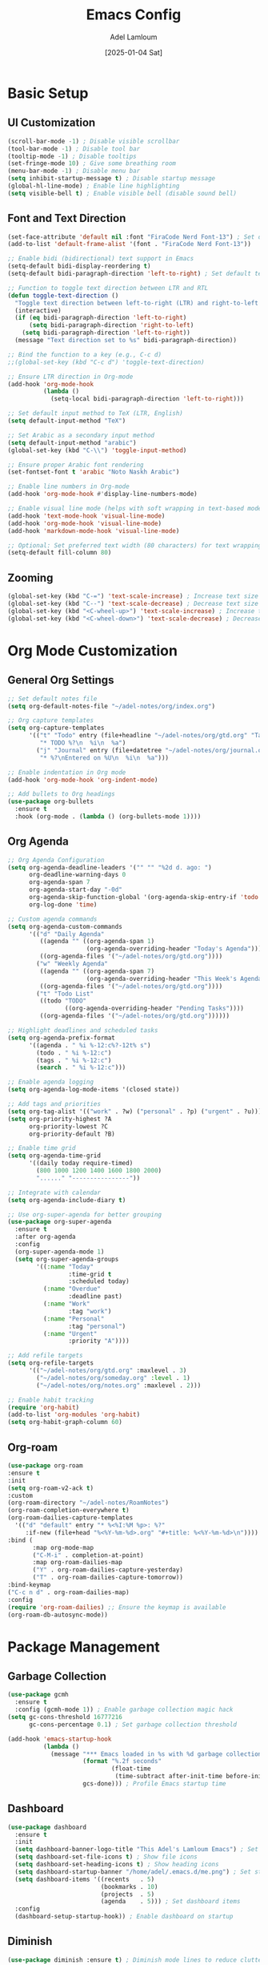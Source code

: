 #+TITLE: Emacs Config
#+AUTHOR: Adel Lamloum
#+STARTUP: content
#+DATE: [2025-01-04 Sat]

* Basic Setup
** UI Customization
#+BEGIN_SRC emacs-lisp
    (scroll-bar-mode -1) ; Disable visible scrollbar
    (tool-bar-mode -1) ; Disable tool bar
    (tooltip-mode -1) ; Disable tooltips
    (set-fringe-mode 10) ; Give some breathing room
    (menu-bar-mode -1) ; Disable menu bar
    (setq inhibit-startup-message t) ; Disable startup message
    (global-hl-line-mode) ; Enable line highlighting
    (setq visible-bell t) ; Enable visible bell (disable sound bell)
   
#+END_SRC

** Font and Text Direction
#+BEGIN_SRC emacs-lisp
  (set-face-attribute 'default nil :font "FiraCode Nerd Font-13") ; Set default font
  (add-to-list 'default-frame-alist '(font . "FiraCode Nerd Font-13"))

  ;; Enable bidi (bidirectional) text support in Emacs
  (setq-default bidi-display-reordering t)
  (setq-default bidi-paragraph-direction 'left-to-right) ; Set default text direction to LTR

  ;; Function to toggle text direction between LTR and RTL
  (defun toggle-text-direction ()
    "Toggle text direction between left-to-right (LTR) and right-to-left (RTL)."
    (interactive)
    (if (eq bidi-paragraph-direction 'left-to-right)
        (setq bidi-paragraph-direction 'right-to-left)
      (setq bidi-paragraph-direction 'left-to-right))
    (message "Text direction set to %s" bidi-paragraph-direction))

  ;; Bind the function to a key (e.g., C-c d)
  ;;(global-set-key (kbd "C-c d") 'toggle-text-direction)

  ;; Ensure LTR direction in Org-mode
  (add-hook 'org-mode-hook
            (lambda ()
              (setq-local bidi-paragraph-direction 'left-to-right)))

  ;; Set default input method to TeX (LTR, English)
  (setq default-input-method "TeX")

  ;; Set Arabic as a secondary input method
  (setq default-input-method "arabic")
  (global-set-key (kbd "C-\\") 'toggle-input-method)

  ;; Ensure proper Arabic font rendering
  (set-fontset-font t 'arabic "Noto Naskh Arabic")

  ;; Enable line numbers in Org-mode
  (add-hook 'org-mode-hook #'display-line-numbers-mode)

  ;; Enable visual line mode (helps with soft wrapping in text-based modes)
  (add-hook 'text-mode-hook 'visual-line-mode)
  (add-hook 'org-mode-hook 'visual-line-mode)
  (add-hook 'markdown-mode-hook 'visual-line-mode)

  ;; Optional: Set preferred text width (80 characters) for text wrapping
  (setq-default fill-column 80)
#+END_SRC

** Zooming
#+BEGIN_SRC emacs-lisp
  (global-set-key (kbd "C-=") 'text-scale-increase) ; Increase text size
  (global-set-key (kbd "C--") 'text-scale-decrease) ; Decrease text size
  (global-set-key (kbd "<C-wheel-up>") 'text-scale-increase) ; Increase text size with mouse wheel
  (global-set-key (kbd "<C-wheel-down>") 'text-scale-decrease) ; Decrease text size with mouse wheel
#+END_SRC

* Org Mode Customization
** General Org Settings
#+BEGIN_SRC emacs-lisp
  ;; Set default notes file
  (setq org-default-notes-file "~/adel-notes/org/index.org")

  ;; Org capture templates
  (setq org-capture-templates
        '(("t" "Todo" entry (file+headline "~/adel-notes/org/gtd.org" "Tasks")
           "* TODO %?\n  %i\n  %a")
          ("j" "Journal" entry (file+datetree "~/adel-notes/org/journal.org")
           "* %?\nEntered on %U\n  %i\n  %a")))

  ;; Enable indentation in Org mode
  (add-hook 'org-mode-hook 'org-indent-mode)

  ;; Add bullets to Org headings
  (use-package org-bullets
    :ensure t
    :hook (org-mode . (lambda () (org-bullets-mode 1))))
#+END_SRC

** Org Agenda
#+BEGIN_SRC emacs-lisp
  ;; Org Agenda Configuration
  (setq org-agenda-deadline-leaders '("" "" "%2d d. ago: ")
        org-deadline-warning-days 0
        org-agenda-span 7
        org-agenda-start-day "-0d"
        org-agenda-skip-function-global '(org-agenda-skip-entry-if 'todo 'done)
        org-log-done 'time)

  ;; Custom agenda commands
  (setq org-agenda-custom-commands
        '(("d" "Daily Agenda"
           ((agenda "" ((org-agenda-span 1)
                        (org-agenda-overriding-header "Today's Agenda"))))
           ((org-agenda-files '("~/adel-notes/org/gtd.org"))))
          ("w" "Weekly Agenda"
           ((agenda "" ((org-agenda-span 7)
                        (org-agenda-overriding-header "This Week's Agenda"))))
           ((org-agenda-files '("~/adel-notes/org/gtd.org"))))
          ("t" "Todo List"
           ((todo "TODO"
                  ((org-agenda-overriding-header "Pending Tasks"))))
           ((org-agenda-files '("~/adel-notes/org/gtd.org"))))))

  ;; Highlight deadlines and scheduled tasks
  (setq org-agenda-prefix-format
        '((agenda . " %i %-12:c%?-12t% s")
          (todo . " %i %-12:c")
          (tags . " %i %-12:c")
          (search . " %i %-12:c")))

  ;; Enable agenda logging
  (setq org-agenda-log-mode-items '(closed state))

  ;; Add tags and priorities
  (setq org-tag-alist '(("work" . ?w) ("personal" . ?p) ("urgent" . ?u)))
  (setq org-priority-highest ?A
        org-priority-lowest ?C
        org-priority-default ?B)

  ;; Enable time grid
  (setq org-agenda-time-grid
        '((daily today require-timed)
          (800 1000 1200 1400 1600 1800 2000)
          "......" "----------------"))

  ;; Integrate with calendar
  (setq org-agenda-include-diary t)

  ;; Use org-super-agenda for better grouping
  (use-package org-super-agenda
    :ensure t
    :after org-agenda
    :config
    (org-super-agenda-mode 1)
    (setq org-super-agenda-groups
          '((:name "Today"
                   :time-grid t
                   :scheduled today)
            (:name "Overdue"
                   :deadline past)
            (:name "Work"
                   :tag "work")
            (:name "Personal"
                   :tag "personal")
            (:name "Urgent"
                   :priority "A"))))

  ;; Add refile targets
  (setq org-refile-targets
        '(("~/adel-notes/org/gtd.org" :maxlevel . 3)
          ("~/adel-notes/org/someday.org" :level . 1)
          ("~/adel-notes/org/notes.org" :maxlevel . 2)))

  ;; Enable habit tracking
  (require 'org-habit)
  (add-to-list 'org-modules 'org-habit)
  (setq org-habit-graph-column 60)
#+END_SRC

** Org-roam
#+BEGIN_SRC emacs-lisp
  (use-package org-roam
  :ensure t
  :init
  (setq org-roam-v2-ack t)
  :custom
  (org-roam-directory "~/adel-notes/RoamNotes")
  (org-roam-completion-everywhere t)
  (org-roam-dailies-capture-templates
    '(("d" "default" entry "* %<%I:%M %p>: %?"
       :if-new (file+head "%<%Y-%m-%d>.org" "#+title: %<%Y-%m-%d>\n"))))
  :bind (
         :map org-mode-map
         ("C-M-i" . completion-at-point)
         :map org-roam-dailies-map
         ("Y" . org-roam-dailies-capture-yesterday)
         ("T" . org-roam-dailies-capture-tomorrow))
  :bind-keymap
  ("C-c n d" . org-roam-dailies-map)
  :config
  (require 'org-roam-dailies) ;; Ensure the keymap is available
  (org-roam-db-autosync-mode))
#+END_SRC

* Package Management
** Garbage Collection
#+BEGIN_SRC emacs-lisp
  (use-package gcmh
    :ensure t
    :config (gcmh-mode 1)) ; Enable garbage collection magic hack
  (setq gc-cons-threshold 16777216
        gc-cons-percentage 0.1) ; Set garbage collection threshold

  (add-hook 'emacs-startup-hook
            (lambda ()
              (message "*** Emacs loaded in %s with %d garbage collections."
                       (format "%.2f seconds"
                               (float-time
                                (time-subtract after-init-time before-init-time)))
                       gcs-done))) ; Profile Emacs startup time
#+END_SRC

** Dashboard
#+BEGIN_SRC emacs-lisp
  (use-package dashboard
    :ensure t
    :init
    (setq dashboard-banner-logo-title "This Adel's Lamloum Emacs") ; Set dashboard title
    (setq dashboard-set-file-icons t) ; Show file icons
    (setq dashboard-set-heading-icons t) ; Show heading icons
    (setq dashboard-startup-banner "/home/adel/.emacs.d/me.png") ; Set startup banner
    (setq dashboard-items '((recents   . 5)
                            (bookmarks . 10)
                            (projects  . 5)
                            (agenda    . 5))) ; Set dashboard items
    :config
    (dashboard-setup-startup-hook)) ; Enable dashboard on startup
#+END_SRC

** Diminish
#+BEGIN_SRC emacs-lisp
  (use-package diminish :ensure t) ; Diminish mode lines to reduce clutter
#+END_SRC

** Drag-Stuff
#+BEGIN_SRC emacs-lisp
  (use-package drag-stuff
    :init (drag-stuff-global-mode 1)) ; Enable drag-and-drop for text
#+END_SRC

** Org Tempo
#+BEGIN_SRC emacs-lisp
  (require 'org-tempo) ; Enable tempo templates for Org mode
#+END_SRC

** Org TOC
#+BEGIN_SRC emacs-lisp
  (use-package toc-org
    :commands toc-org-enable
    :init (add-hook 'org-mode-hook 'toc-org-enable)) ; Generate table of contents in Org mode
#+END_SRC

** Org AI
#+BEGIN_SRC emacs-lisp
  (use-package org-ai
    :ensure t
    :commands (org-ai-mode
               org-ai-global-mode)
    :init
    (add-hook 'org-mode-hook #'org-ai-mode) ; Enable org-ai in org-mode
    (org-ai-global-mode) ; Install global keybindings on C-c M-a
    :config
    (setq org-ai-default-chat-model "gpt-4") ; Use GPT-4
    (org-ai-install-yasnippets)) ; Install AI snippets
#+END_SRC

* Keybindings and Navigation
** General Package
#+BEGIN_SRC emacs-lisp


  (use-package general
  :ensure t
  :config
  ;; Define a leader key prefix
  (general-create-definer my/leader-keys
    :prefix "C-c"
    :prefix-command 'my/leader-keys-map)

  ;; Define named functions for agenda keybindings
  (defun my/org-agenda-daily ()
    "Open the daily agenda."
    (interactive)
    (org-agenda nil "d"))

  (defun my/org-agenda-weekly ()
    "Open the weekly agenda."
    (interactive)
    (org-agenda nil "w"))

  (defun my/org-agenda-todo ()
    "Open the TODO list."
    (interactive)
    (org-agenda nil "t"))

  ;; Define keybindings
  (my/leader-keys
   ;; Files
   "f" '(:ignore t :which-key "files")
   "ff" 'find-file
   "fr" 'recentf-open-files
   "fd" 'dired
   "fD" 'delete-file

   ;; Buffers
   "b" '(:ignore t :which-key "buffers")
   "bb" 'switch-to-buffer
   "bk" 'kill-buffer
   "bR" 'revert-buffer

   ;; Projects
   "p" '(:ignore t :which-key "projects")
   "pp" 'projectile-switch-project
   "pf" 'projectile-find-file
   "ps" 'projectile-ag

   ;; Git/Magit
   "g" '(:ignore t :which-key "git/magit")
   "gs" 'magit-status
   "gc" 'magit-commit
   "gp" 'magit-push

   ;; Windows
   "w" '(:ignore t :which-key "windows")
   "ww" 'other-window
   "wd" 'delete-window
   "w-" 'split-window-below
   "w/" 'split-window-right

   ;; Toggle
   "t" '(:ignore t :which-key "toggle")
   "tt" 'toggle-truncate-lines
   "tb" 'toggle-buffer-line-numbers
   "tm" 'toggle-modeline
   "td" 'toggle-text-direction

   ;; Notes/Org
   "n" '(:ignore t :which-key "notes/org")
   "nn" 'org-capture
   "nl" 'org-roam-buffer-toggle
   "nf" 'org-roam-node-find
   "ni" 'org-roam-node-insert
   "nd" 'org-roam-dailies-map
   "ny" 'org-roam-dailies-capture-yesterday
   "nt" 'org-roam-dailies-capture-today
   "ng" 'org-roam-dailies-goto-date

   ;; Agenda
   "a" '(:ignore t :which-key "agenda")
   "aa" 'org-agenda
   "ad" 'my/org-agenda-daily
   "aw" 'my/org-agenda-weekly
   "at" 'my/org-agenda-todo

   ;; Jinx (spell checking)
   "s" '(:ignore t :which-key "spell checking (jinx)")
   "sc" 'jinx-correct    ; C-c s c for correcting word at point
   "sl" 'jinx-languages) ; C-c s l for changing languages
  )
#+END_SRC

** Vim Bindings (evil-mode)
#+BEGIN_SRC emacs-lisp
  (use-package evil
    :demand t
    :bind (("<escape>" . keyboard-escape-quit)) ; Use Escape to quit
    :init
    (setq evil-want-keybinding nil) ; Allow Emacs keybindings alongside Vim keybindings
    (setq evil-disable-insert-state-bindings t) ; Allow Emacs keybindings in Insert Mode
    (setq evil-undo-system 'undo-fu) ; Use undo-fu for undo/redo
    :config
    (evil-mode 1)) ; Enable evil-mode

  (use-package evil-tutor) ; Interactive tutorial for evil-mode
  (use-package evil-collection
    :after evil
    :config
    (setq evil-want-integration t)
    (evil-collection-init)) ; Extend evil-mode to other packages
#+END_SRC

** Minibuffer Escape
#+BEGIN_SRC emacs-lisp
  (global-set-key [escape] 'keyboard-escape-quit) ; Use Escape to quit minibuffer
#+END_SRC

** Ivy (Counsel)
#+BEGIN_SRC emacs-lisp
  (use-package counsel
    :after ivy
    :diminish
    :config
    (counsel-mode) ; Enable counsel for better completion
    (setq ivy-initial-inputs-alist nil)) ; Remove starting ^ regex in M-x

  (use-package ivy
    :bind
    (("C-c C-r" . ivy-resume) ; Resume last Ivy session
     ("C-x B" . ivy-switch-buffer-other-window)) ; Switch buffer in another window
    :diminish
    :custom
    (setq ivy-use-virtual-buffers t) ; Use virtual buffers
    (setq ivy-count-format "(%d/%d) ") ; Show count in Ivy
    (setq enable-recursive-minibuffers t) ; Allow recursive minibuffers
    :config
    (ivy-mode)) ; Enable Ivy mode

  (use-package all-the-icons-ivy-rich
    :ensure t
    :init (all-the-icons-ivy-rich-mode 1)) ; Add icons to Ivy

  (use-package ivy-rich
    :after ivy
    :ensure t
    :init (ivy-rich-mode 1) ; Enable rich descriptions in Ivy
    :custom
    (ivy-virtual-abbreviate 'full
     ivy-rich-switch-buffer-align-virtual-buffer t
     ivy-rich-path-style 'abbrev)
    :config
    (ivy-set-display-transformer 'ivy-switch-buffer
                                 'ivy-rich-switch-buffer-transformer)) ; Enhance Ivy buffer switching
#+END_SRC

** Vertico Mode
#+BEGIN_SRC emacs-lisp
  (use-package vertico
    :config (vertico-mode)) ; Enable vertico for vertical completion
#+END_SRC

** Orderless
#+BEGIN_SRC emacs-lisp
  (use-package orderless
    :ensure t
    :custom
    (completion-styles '(orderless basic))
    (completion-category-overrides '((file (styles basic partial-completion)))))
#+END_SRC

** Which-Key
#+BEGIN_SRC emacs-lisp
  (use-package which-key
    :init (which-key-mode) ; Enable which-key for keybinding hints
    :diminish which-key-mode
    :config
    (setq which-key-idle-delay 0.3)) ; Set delay for which-key popup
#+END_SRC

** Corfu Auto Complete
#+BEGIN_SRC emacs-lisp
  (use-package corfu
    :ensure t
    :custom
    (corfu-cycle t) ; Allows cycling through candidates
    (corfu-auto t) ; Enable auto completion
    (corfu-auto-prefix 2)
    (corfu-auto-delay 0.1)
    (corfu-popupinfo-delay '(0.5 . 0.2))
    (corfu-preview-current 'insert) ; Insert previewed candidate
    (corfu-preselect 'prompt)
    (corfu-on-exact-match nil) ; Don't auto expand tempel snippets
    :bind (:map corfu-map
                ("M-SPC" . corfu-insert-separator)
                ("TAB" . corfu-next)
                ([tab] . corfu-next)
                ("S-TAB" . corfu-previous)
                ([backtab] . corfu-previous)
                ("S-<return>" . corfu-insert)
                ("RET" . nil))
    :init
    (global-corfu-mode)
    (corfu-history-mode)
    (corfu-popupinfo-mode)) ; Popup completion info
#+END_SRC

** Beacon for Cursor
#+BEGIN_SRC emacs-lisp
  (use-package beacon
    :ensure t
    :config
    (beacon-mode 1) ; Enable beacon globally
    (setq beacon-color "#ff0000") ; Set the beacon color to red
    (setq beacon-size 20) ; Set the size of the beacon
    (setq beacon-blink-when-point-moves t) ; Blink when the cursor moves
    (setq beacon-blink-when-window-scrolls t) ; Blink when the window scrolls
    (setq beacon-blink-when-window-changes t)) ; Blink when the window changes
#+END_SRC

** Ace Popup
#+BEGIN_SRC emacs-lisp
  (use-package ace-popup-menu
    :ensure t
    :config
    (ace-popup-menu-mode 1) ; Enable ace-popup-menu globally
    (setq ace-popup-menu-show-pane-header t) ; Show a header for the popup menu
    (setq ace-popup-menu-style 'full) ; Use the full style for the popup menu
    (setq ace-popup-menu-max-items 10)) ; Set the maximum number of items to display
#+END_SRC

* Language Support
** Haskell
#+BEGIN_SRC emacs-lisp
  (use-package haskell-mode :ensure t) ; Haskell language support
#+END_SRC

** Lua
#+BEGIN_SRC emacs-lisp
  (use-package lua-mode :ensure t) ; Lua language support
#+END_SRC

** PHP
#+BEGIN_SRC emacs-lisp
  (use-package php-mode :ensure t) ; PHP language support
#+END_SRC

** YAML
#+BEGIN_SRC emacs-lisp
  (use-package yaml-mode :ensure t) ; YAML language support
#+END_SRC

** Web Development
#+BEGIN_SRC emacs-lisp
  (use-package web-mode
    :ensure t
    :mode (("\\.html?\\'" . web-mode)
           ("\\.css\\'" . web-mode)
           ("\\.js\\'" . web-mode)) ; Web development support
    :config
    (setq web-mode-markup-indent-offset 2) ; Set HTML indent offset
    (setq web-mode-css-indent-offset 2) ; Set CSS indent offset
    (setq web-mode-code-indent-offset 2)) ; Set JS indent offset

  (use-package css-mode :ensure t) ; CSS language support
  (use-package scss-mode :ensure t) ; SCSS language support
  (use-package js2-mode :ensure t) ; JavaScript language support
  (use-package typescript-mode :ensure t) ; TypeScript language support
#+END_SRC

** Python Development
#+BEGIN_SRC emacs-lisp
  (use-package python-mode :ensure t) ; Python language support
  (use-package lsp-mode :ensure t) ; Language Server Protocol support
  (use-package lsp-pyright :ensure t) ; Pyright LSP for Python
#+END_SRC

** Bash Scripting
#+BEGIN_SRC emacs-lisp
  (add-to-list 'auto-mode-alist '("\\.sh\\'" . sh-mode)) ; Bash scripting support
  (setq sh-basic-offset 2) ; Set Bash indent offset
  (use-package company-shell :ensure t) ; Shell auto-completion
#+END_SRC

** Abbrev
#+BEGIN_SRC emacs-lisp
  ;; Enable abbrev-mode globally
  (setq-default abbrev-mode t)
  (setq save-abbrevs 'silently) ; Save abbreviations between sessions

  ;; Define global abbreviations
  (define-abbrev global-abbrev-table "adel" "Adel")
  (define-abbrev global-abbrev-table "lamloum" "Lamloum")
  (define-abbrev global-abbrev-table "linux" "Linux")
  (define-abbrev global-abbrev-table "Ana" "Adel Lamloum")
  ;; Disable abbrev-mode in programming modes
  (add-hook 'prog-mode-hook (lambda () (abbrev-mode -1)))

  ;; Enable abbrev-mode in org-mode and text-mode
  (add-hook 'org-mode-hook 'abbrev-mode)
  (add-hook 'text-mode-hook 'abbrev-mode)
#+END_SRC
** Capitalize First Letter of Line
#+BEGIN_SRC emacs-lisp
  (defun capitalize-first-letter-of-line ()
    "Capitalize the first letter of the current line, including org-mode headings, text, and markdown."
    (interactive)
    (save-excursion
      (beginning-of-line)
      (when (or (and (derived-mode-p 'org-mode) (looking-at "[ \t]*\\*+[ \t]*[a-z]")) ; Org headings
                (and (derived-mode-p 'markdown-mode) (looking-at "[ \t]*#+[ \t]*[a-z]")) ; Markdown headings
                (looking-at "[a-z]")) ; Regular lines
        (capitalize-word 1))))

  ;; Enable in org-mode, text-mode, and markdown-mode
  (add-hook 'org-mode-hook
            (lambda () (add-hook 'post-self-insert-hook 'capitalize-first-letter-of-line nil t)))
  (add-hook 'text-mode-hook
            (lambda () (add-hook 'post-self-insert-hook 'capitalize-first-letter-of-line nil t)))
  (add-hook 'markdown-mode-hook
            (lambda () (add-hook 'post-self-insert-hook 'capitalize-first-letter-of-line nil t)))
#+END_SRC

* Additional Features
** Highlight TODO
#+BEGIN_SRC emacs-lisp
  (use-package hl-todo
    :ensure t
    :hook ((org-mode . hl-todo-mode)
           (prog-mode . hl-todo-mode)) ; Highlight TODO keywords
    :config
    (setq hl-todo-highlight-punctuation ":"
          hl-todo-keyword-faces
          `(("TODO"       warning bold)
            ("FIXME"      error bold)
            ("HACK"       font-lock-constant-face bold)
            ("REVIEW"     font-lock-keyword-face bold)
            ("NOTE"       success bold)
            ("DEPRECATED" font-lock-doc-face bold))))
#+END_SRC

** Colorful Mode
#+BEGIN_SRC emacs-lisp
  (use-package colorful-mode :ensure t) ; Add colors to programming and text modes
#+END_SRC

** Babel Language
#+BEGIN_SRC emacs-lisp
  (org-babel-do-load-languages
   'org-babel-load-languages
   '((shell . t)
     (python . t))) ; Enable Org Babel for shell and Python
#+END_SRC

** Htmlize
#+BEGIN_SRC emacs-lisp
  (use-package htmlize :ensure t) ; HTML export for code snippets
#+END_SRC

** Markdown Support
#+BEGIN_SRC emacs-lisp
  (use-package markdown-mode :ensure t) ; Markdown language support
  (use-package markdown-preview-mode :ensure t) ; Markdown preview support
#+END_SRC

** Org Download
#+BEGIN_SRC emacs-lisp
  (use-package org-download :ensure t) ; Drag-and-drop images into Org mode
#+END_SRC

** Org Bullets
#+BEGIN_SRC emacs-lisp
  (use-package org-bullets :ensure t) ; Add bullets to Org headings
#+END_SRC

** Doom Modeline
#+BEGIN_SRC emacs-lisp
  (use-package doom-modeline
    :ensure t
    :init (doom-modeline-mode 1) ; Enable doom-modeline
    :config
    (set-face-attribute 'region nil :background "#add8e6")) ; Customize region highlight color
#+END_SRC

** All-the-Icons
#+BEGIN_SRC emacs-lisp
  (use-package all-the-icons :ensure t) ; Add icons for graphical Emacs
  (use-package all-the-icons-dired :ensure t) ; Add icons to Dired
#+END_SRC

** Sudo-Edit
#+BEGIN_SRC emacs-lisp
  (use-package sudo-edit
    :ensure t
    :bind (("C-x x f" . sudo-edit-find-file)
           ("C-x x e" . sudo-edit))) ; Edit files with sudo
#+END_SRC

** Centaur Tabs
#+BEGIN_SRC emacs-lisp
  (use-package centaur-tabs
    :ensure t
    :config
    (centaur-tabs-mode t) ; Enable centaur-tabs
    (setq centaur-tabs-style "bar"
          centaur-tabs-height 32
          centaur-tabs-set-modified-marker t)) ; Customize centaur-tabs appearance
#+END_SRC

** Highlight Indent Guides
#+BEGIN_SRC emacs-lisp
  (use-package highlight-indent-guides
    :ensure t
    :hook ((prog-mode . highlight-indent-guides-mode))) ; Highlight indentation guides
#+END_SRC

** EditorConfig
#+BEGIN_SRC emacs-lisp
  (use-package editorconfig
    :ensure t
    :config
    (editorconfig-mode 1)) ; Enable EditorConfig support
#+END_SRC

** Magit
#+BEGIN_SRC emacs-lisp
  (use-package magit
    :ensure t
    :bind ("C-x g" . magit-status)) ; Magit for Git integration
#+END_SRC

** Projectile
#+BEGIN_SRC emacs-lisp
  (use-package projectile
    :ensure t
    :config
    (projectile-mode +1) ; Enable Projectile
    (define-key projectile-mode-map (kbd "C-c p") 'projectile-command-map) ; Define Projectile keybindings
    (define-key projectile-command-map (kbd "f") 'projectile-find-file)) ; Find file in project
#+END_SRC

** Flycheck
#+BEGIN_SRC emacs-lisp
  ;; Set Brave as the default browser
(setq browse-url-browser-function 'browse-url-default-browser)
(setq browse-url-generic-program "/usr/bin/brave")

;; Set XDG_SESSION_TYPE for Wayland
(setenv "XDG_SESSION_TYPE" "wayland")

(use-package flycheck
  :ensure t
  :init
  (require 'flycheck) ; Ensure flycheck is loaded
  (global-flycheck-mode 1) ; Enable Flycheck globally
  :config
  ;; Show errors in the left fringe
  (setq flycheck-indication-mode 'left-fringe)
  ;; Enable real-time checking
  (setq flycheck-check-syntax-automatically '(save idle-change mode-enabled))
  ;; Enable debugging
  (setq flycheck-log-level 3)

  ;; Python configuration
  (setq-default flycheck-python-flake8-executable "flake8")
  (add-hook 'python-mode-hook 'flycheck-mode)

  ;; Bash configuration
  (add-hook 'sh-mode-hook 'flycheck-mode)

  ;; JavaScript configuration
  (setq flycheck-javascript-eslint-executable "eslint")
  (add-hook 'js-mode-hook 'flycheck-mode)
  (add-hook 'js2-mode-hook 'flycheck-mode)) ; If you use js2-mode


 #+END_SRC

** Jinx spell checker
#+begin_src emacs-lisp
(use-package jinx
  :ensure t
  :hook ((text-mode . jinx-mode) ; Enable in text modes
         (org-mode . jinx-mode)  ; Enable in Org mode
         (markdown-mode . jinx-mode)) ; Enable in Markdown mode
  :config
  ;; Set the default language
  (setq jinx-languages "en_US")
  ;; Enable Jinx globally (optional)
  (global-jinx-mode))


#+end_src

** Smartparens
#+BEGIN_SRC emacs-lisp
  (use-package smartparens
    :ensure t
    :hook (prog-mode text-mode markdown-mode) ; Enable smartparens in these modes
    :config
    (require 'smartparens-config)) ; Load default smartparens configuration
#+END_SRC

* Themes
** COMMENT Zenburn Light
#+BEGIN_SRC emacs-lisp
  (use-package zenburn-theme :ensure t) ; Zenburn theme
#+END_SRC

** COMMENT Modus Themes
#+BEGIN_SRC emacs-lisp
  (use-package modus-themes :ensure t) ; Modus themes
#+END_SRC

** COMMENT Leuven Theme
#+BEGIN_SRC emacs-lisp
  (use-package leuven-theme :ensure t) ; Leuven theme
#+END_SRC

** Solarized Theme
#+BEGIN_SRC emacs-lisp
  (use-package solarized-theme
  :ensure t
  :config
  ;; Load the Solarized Dark theme by default
  (load-theme 'solarized-dark t);; if you want light theme change dark to light
  )
#+END_SRC

** COMMENT sanityinc-tomorrow
- sanityinc-tomorrow-night (dark theme)

- sanityinc-tomorrow-day (light theme)

- sanityinc-tomorrow-bright (bright theme)

- sanityinc-tomorrow-eighties (eighties-inspired theme)

- sanityinc-tomorrow-blue (blue-themed variant)
#+begin_src emacs-lisp
  (use-package color-theme-sanityinc-tomorrow
  :ensure t
  :config

  
  ;; Load Tomorrow Night by default
  (load-theme 'sanityinc-tomorrow-eighties t))

#+end_src
** COMMENT Moe theme
#+begin_src emacs-lisp
  (use-package moe-theme
  :ensure t
  :config
  ;; Load a specific Moe theme by default (e.g., Moe Dark)
  (load-theme 'moe-dark t))

#+end_src
** COMMENT Modus Operandi
#+BEGIN_SRC emacs-lisp
  (use-package modus-themes
    :ensure t
    :config
    (load-theme 'modus-operandi t)) ; Load Modus Operandi theme
#+END_SRC

# Local Variables:
# jinx-local-words: "nome"
# jinx-languages: "en_US"
# End:
